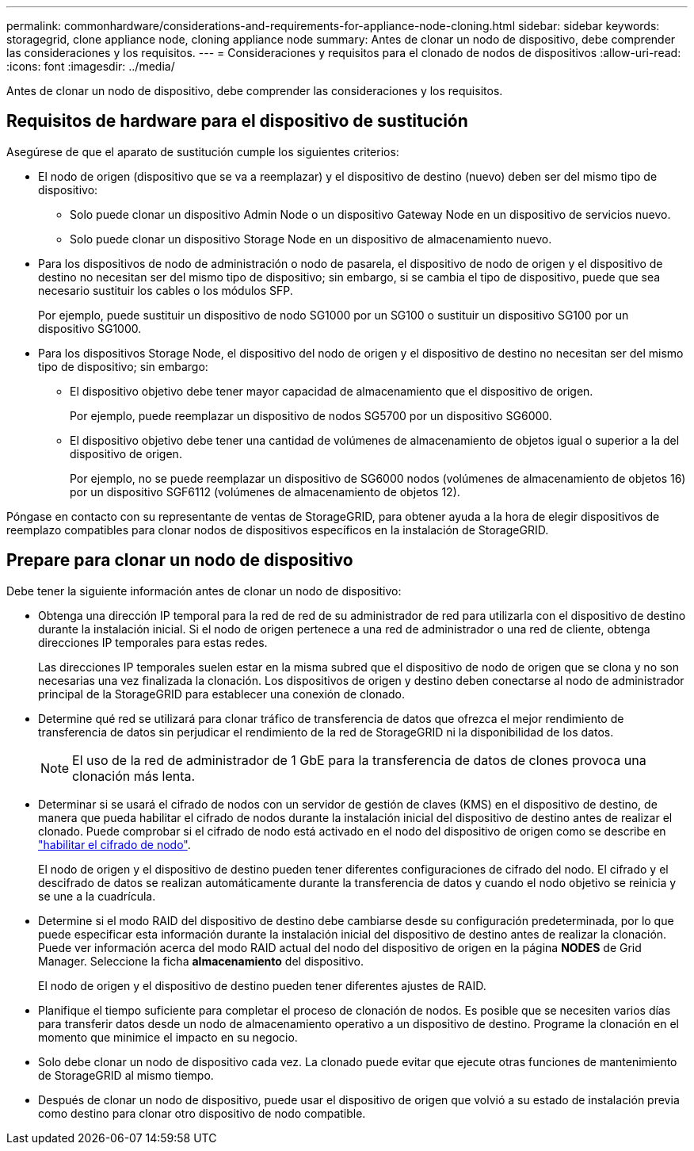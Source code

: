 ---
permalink: commonhardware/considerations-and-requirements-for-appliance-node-cloning.html 
sidebar: sidebar 
keywords: storagegrid, clone appliance node, cloning appliance node 
summary: Antes de clonar un nodo de dispositivo, debe comprender las consideraciones y los requisitos. 
---
= Consideraciones y requisitos para el clonado de nodos de dispositivos
:allow-uri-read: 
:icons: font
:imagesdir: ../media/


[role="lead"]
Antes de clonar un nodo de dispositivo, debe comprender las consideraciones y los requisitos.



== Requisitos de hardware para el dispositivo de sustitución

Asegúrese de que el aparato de sustitución cumple los siguientes criterios:

* El nodo de origen (dispositivo que se va a reemplazar) y el dispositivo de destino (nuevo) deben ser del mismo tipo de dispositivo:
+
** Solo puede clonar un dispositivo Admin Node o un dispositivo Gateway Node en un dispositivo de servicios nuevo.
** Solo puede clonar un dispositivo Storage Node en un dispositivo de almacenamiento nuevo.


* Para los dispositivos de nodo de administración o nodo de pasarela, el dispositivo de nodo de origen y el dispositivo de destino no necesitan ser del mismo tipo de dispositivo; sin embargo, si se cambia el tipo de dispositivo, puede que sea necesario sustituir los cables o los módulos SFP.
+
Por ejemplo, puede sustituir un dispositivo de nodo SG1000 por un SG100 o sustituir un dispositivo SG100 por un dispositivo SG1000.

* Para los dispositivos Storage Node, el dispositivo del nodo de origen y el dispositivo de destino no necesitan ser del mismo tipo de dispositivo; sin embargo:
+
** El dispositivo objetivo debe tener mayor capacidad de almacenamiento que el dispositivo de origen.
+
Por ejemplo, puede reemplazar un dispositivo de nodos SG5700 por un dispositivo SG6000.

** El dispositivo objetivo debe tener una cantidad de volúmenes de almacenamiento de objetos igual o superior a la del dispositivo de origen.
+
Por ejemplo, no se puede reemplazar un dispositivo de SG6000 nodos (volúmenes de almacenamiento de objetos 16) por un dispositivo SGF6112 (volúmenes de almacenamiento de objetos 12).





Póngase en contacto con su representante de ventas de StorageGRID, para obtener ayuda a la hora de elegir dispositivos de reemplazo compatibles para clonar nodos de dispositivos específicos en la instalación de StorageGRID.



== Prepare para clonar un nodo de dispositivo

Debe tener la siguiente información antes de clonar un nodo de dispositivo:

* Obtenga una dirección IP temporal para la red de red de su administrador de red para utilizarla con el dispositivo de destino durante la instalación inicial. Si el nodo de origen pertenece a una red de administrador o una red de cliente, obtenga direcciones IP temporales para estas redes.
+
Las direcciones IP temporales suelen estar en la misma subred que el dispositivo de nodo de origen que se clona y no son necesarias una vez finalizada la clonación. Los dispositivos de origen y destino deben conectarse al nodo de administrador principal de la StorageGRID para establecer una conexión de clonado.

* Determine qué red se utilizará para clonar tráfico de transferencia de datos que ofrezca el mejor rendimiento de transferencia de datos sin perjudicar el rendimiento de la red de StorageGRID ni la disponibilidad de los datos.
+

NOTE: El uso de la red de administrador de 1 GbE para la transferencia de datos de clones provoca una clonación más lenta.

* Determinar si se usará el cifrado de nodos con un servidor de gestión de claves (KMS) en el dispositivo de destino, de manera que pueda habilitar el cifrado de nodos durante la instalación inicial del dispositivo de destino antes de realizar el clonado. Puede comprobar si el cifrado de nodo está activado en el nodo del dispositivo de origen como se describe en link:../installconfig/optional-enabling-node-encryption.html["habilitar el cifrado de nodo"].
+
El nodo de origen y el dispositivo de destino pueden tener diferentes configuraciones de cifrado del nodo. El cifrado y el descifrado de datos se realizan automáticamente durante la transferencia de datos y cuando el nodo objetivo se reinicia y se une a la cuadrícula.

* Determine si el modo RAID del dispositivo de destino debe cambiarse desde su configuración predeterminada, por lo que puede especificar esta información durante la instalación inicial del dispositivo de destino antes de realizar la clonación. Puede ver información acerca del modo RAID actual del nodo del dispositivo de origen en la página *NODES* de Grid Manager. Seleccione la ficha *almacenamiento* del dispositivo.
+
El nodo de origen y el dispositivo de destino pueden tener diferentes ajustes de RAID.

* Planifique el tiempo suficiente para completar el proceso de clonación de nodos. Es posible que se necesiten varios días para transferir datos desde un nodo de almacenamiento operativo a un dispositivo de destino. Programe la clonación en el momento que minimice el impacto en su negocio.
* Solo debe clonar un nodo de dispositivo cada vez. La clonado puede evitar que ejecute otras funciones de mantenimiento de StorageGRID al mismo tiempo.
* Después de clonar un nodo de dispositivo, puede usar el dispositivo de origen que volvió a su estado de instalación previa como destino para clonar otro dispositivo de nodo compatible.

